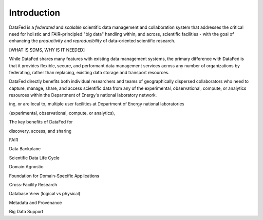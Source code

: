 ============
Introduction
============

DataFed is a *federated* and *scalable* scientific data management and collaboration system that
addresses the critical need for holistic and FAIR-principled "big data" handling within, and across,
scientific facilities - with the goal of enhancing the *productivity* and *reproducibility* of
data-oriented scientific research.

[WHAT IS SDMS, WHY IS IT NEEDED]

While DataFed shares many features with existing data management systems, the primary difference with
DataFed is that it provides flexible, secure, and performant data management services across any number of
organizations by federating, rather than replacing, existing data storage and transport resources.

DataFed directly benefits both individual researchers and teams of geographically dispersed collaborators
who need to capture, manage, share, and access scientific data from any of the experimental, observational,
compute, or analytics resources within the Department of Energy's national laboratory network.


ing, or are local to, multiple user facilities
at Department of Energy national laboratories

(experimental, observational, compute, or analytics),

The key benefits of DataFed for 

discovery, access, and sharing

FAIR

Data Backplane

Scientific Data Life Cycle

Domain Agnostic

Foundation for Domain-Specific Applications

Cross-Facility Research

Database View (logical vs physical)

Metadata and Provenance

Big Data Support

